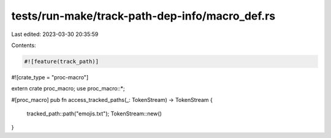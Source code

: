 tests/run-make/track-path-dep-info/macro_def.rs
===============================================

Last edited: 2023-03-30 20:35:59

Contents:

.. code-block:: rs

    #![feature(track_path)]
#![crate_type = "proc-macro"]

extern crate proc_macro;
use proc_macro::*;

#[proc_macro]
pub fn access_tracked_paths(_: TokenStream) -> TokenStream {
    tracked_path::path("emojis.txt");
    TokenStream::new()
}


